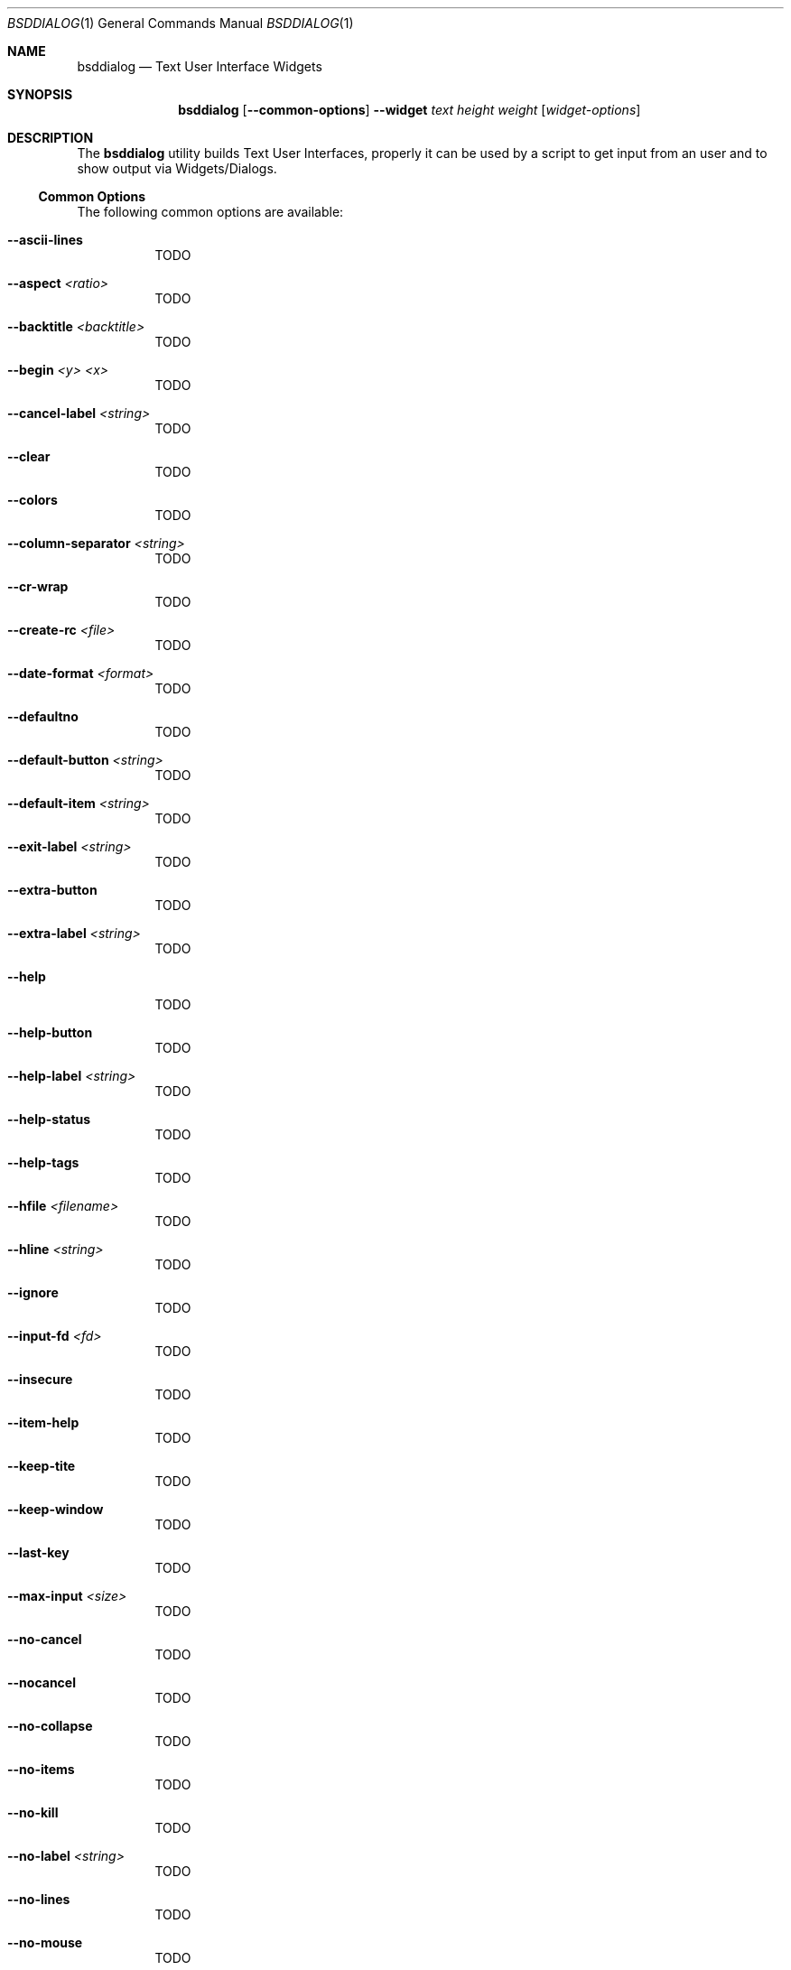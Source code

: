 .\"
.\" Copyright (c) 2021 Alfonso Sabato Siciliano
.\"
.\" Redistribution and use in source and binary forms, with or without
.\" modification, are permitted provided that the following conditions
.\" are met:
.\" 1. Redistributions of source code must retain the above copyright
.\"    notice, this list of conditions and the following disclaimer.
.\" 2. Redistributions in binary form must reproduce the above copyright
.\"    notice, this list of conditions and the following disclaimer in the
.\"    documentation and/or other materials provided with the distribution.
.\"
.\" THIS SOFTWARE IS PROVIDED BY THE AUTHOR AND CONTRIBUTORS ``AS IS'' AND
.\" ANY EXPRESS OR IMPLIED WARRANTIES, INCLUDING, BUT NOT LIMITED TO, THE
.\" IMPLIED WARRANTIES OF MERCHANTABILITY AND FITNESS FOR A PARTICULAR PURPOSE
.\" ARE DISCLAIMED.  IN NO EVENT SHALL THE AUTHOR OR CONTRIBUTORS BE LIABLE
.\" FOR ANY DIRECT, INDIRECT, INCIDENTAL, SPECIAL, EXEMPLARY, OR CONSEQUENTIAL
.\" DAMAGES (INCLUDING, BUT NOT LIMITED TO, PROCUREMENT OF SUBSTITUTE GOODS
.\" OR SERVICES; LOSS OF USE, DATA, OR PROFITS; OR BUSINESS INTERRUPTION)
.\" HOWEVER CAUSED AND ON ANY THEORY OF LIABILITY, WHETHER IN CONTRACT, STRICT
.\" LIABILITY, OR TORT (INCLUDING NEGLIGENCE OR OTHERWISE) ARISING IN ANY WAY
.\" OUT OF THE USE OF THIS SOFTWARE, EVEN IF ADVISED OF THE POSSIBILITY OF
.\" SUCH DAMAGE.
.\"
.Dd November 7, 2021
.Dt BSDDIALOG 1
.Os
.Sh NAME
.Nm bsddialog
.Nd Text User Interface Widgets
.Sh SYNOPSIS
.Nm bsddialog
.Op Fl -common-options
.Fl -widget
.Ar text
.Ar height
.Ar weight
.Op Ar widget-options
.Sh DESCRIPTION
The
.Nm
utility builds Text User Interfaces, properly it can be used by a script to get
input from an user and to show output via Widgets/Dialogs.
.Ss Common Options
The following common options are available:
.Bl -tag -width indent
.It Fl -ascii-lines
TODO
.It Fl -aspect Ar <ratio>
TODO
.It Fl -backtitle Ar <backtitle>
TODO
.It Fl -begin Ar <y> Ar <x>
TODO
.It Fl -cancel-label Ar <string>
TODO
.It Fl -clear
TODO
.It Fl -colors
TODO
.It Fl -column-separator Ar <string>
TODO
.It Fl -cr-wrap
TODO
.It Fl -create-rc Ar <file>
TODO
.It Fl -date-format Ar <format>
TODO
.It Fl -defaultno
TODO
.It Fl -default-button Ar <string>
TODO
.It Fl -default-item Ar <string>
TODO
.It Fl -exit-label Ar <string>
TODO
.It Fl -extra-button
TODO
.It Fl -extra-label Ar <string>
TODO
.It Fl -help
TODO
.It Fl -help-button
TODO
.It Fl -help-label Ar <string>
TODO
.It Fl -help-status
TODO
.It Fl -help-tags
TODO
.It Fl -hfile Ar <filename>
TODO
.It Fl -hline Ar <string>
TODO
.It Fl -ignore
TODO
.It Fl -input-fd Ar <fd>
TODO
.It Fl -insecure
TODO
.It Fl -item-help
TODO
.It Fl -keep-tite
TODO
.It Fl -keep-window
TODO
.It Fl -last-key
TODO
.It Fl -max-input Ar <size>
TODO
.It Fl -no-cancel
TODO
.It Fl -nocancel
TODO
.It Fl -no-collapse
TODO
.It Fl -no-items
TODO
.It Fl -no-kill
TODO
.It Fl -no-label Ar <string>
TODO
.It Fl -no-lines
TODO
.It Fl -no-mouse
TODO
.It Fl -no-nl-expand
TODO
.It Fl -no-ok
TODO
.It Fl -nook
TODO
.It Fl -no-shadow
TODO
.It Fl -no-tags
TODO
.It Fl -ok-label Ar <string>
TODO
.It Fl -output-fd Ar <fd>
TODO
.It Fl -separator Ar <string>
TODO
.It Fl -output-separator Ar <string>
TODO
.It Fl -print-maxsize
TODO
.It Fl -print-size
TODO
.It Fl -print-version
TODO
.It Fl -quoted
TODO
.It Fl -scrollbar
TODO
.It Fl -separate-output
TODO
.It Fl -separate-widget Ar <string>
TODO
.It Fl -shadow
TODO
.It Fl -single-quoted
TODO
.It Fl -size-err
TODO
.It Fl -sleep Ar <secs>
TODO
.It Fl -stderr
TODO
.It Fl -stdout
TODO
.It Fl -tab-correct
TODO
.It Fl -tab-len Ar <n>
TODO
.It Fl -time-format Ar <format>
TODO
.It Fl -timeout Ar <secs>
TODO
.It Fl -title Ar <title>
TODO
.It Fl -trace Ar <filename>
TODO
.It Fl -trim
TODO
.It Fl -version
TODO
.It Fl -visit-items
TODO
.It Fl -yes-label Ar <string>
TODO
.El
.Ss Widgets
The following widgets are available:
.Bl -tag -width indent
.It Fl -buildlist Ar <text> Ar <height> Ar <width>
TODO
.It Fl -calendar Ar <text> Ar <height> Ar <width>
TODO
.It Fl -checklist Ar <text> Ar <height> Ar <width>
TODO
.It Fl -dselect Ar <text> Ar <height> Ar <width>
TODO
.It Fl -editbox Ar <text> Ar <height> Ar <width>
TODO
.It Fl -form Ar <text> Ar <height> Ar <width>
TODO
.It Fl -fselect Ar <text> Ar <height> Ar <width>
TODO
.It Fl -gauge Ar <text> Ar <height> Ar <width>
TODO
.It Fl -infobox Ar <text> Ar <height> Ar <width>
TODO
.It Fl -inputbox Ar <text> Ar <height> Ar <width>
TODO
.It Fl -inputmenu Ar <text> Ar <height> Ar <width>
TODO
.It Fl -menu Ar <text> Ar <height> Ar <width>
TODO
.It Fl -mixedform Ar <text> Ar <height> Ar <width>
TODO
.It Fl -mixedgauge Ar <text> Ar <height> Ar <width>
TODO
.It Fl -msgbox Ar <text> Ar <height> Ar <width>
TODO
.It Fl -passwordbox Ar <text> Ar <height> Ar <width>
TODO
.It Fl -passwordform Ar <text> Ar <height> Ar <width>
TODO
.It Fl -pause Ar <text> Ar <height> Ar <width>
TODO
.It Fl -prgbox Ar <text> Ar <height> Ar <width>
TODO
.It Fl -programbox Ar <text> Ar <height> Ar <width>
TODO
.It Fl -progressbox Ar <text> Ar <height> Ar <width>
TODO
.It Fl -radiolist Ar <text> Ar <height> Ar <width>
TODO
.It Fl -rangebox Ar <text> Ar <height> Ar <width>
TODO
.It Fl -tailbox Ar <text> Ar <height> Ar <width>
TODO
.It Fl -tailboxbg Ar <text> Ar <height> Ar <width>
TODO
.It Fl -textbox Ar <text> Ar <height> Ar <width>
TODO
.It Fl -timebox Ar <text> Ar <height> Ar <width>
TODO
.It Fl -treeview Ar <text> Ar <height> Ar <width>
TODO
.It Fl -yesno Ar <text> Ar <height> Ar <width>
TODO
.El
.\" .Sh IMPLEMENTATION NOTES
.\" Not used in OpenBSD.
.\" .Sh ENVIRONMENT
.\" For sections 1, 6, 7, and 8 only.
.\" .Sh FILES
.\" .Sh EXIT STATUS
.\" For sections 1, 6, and 8 only.
.\" maybe .Ex -std
.\" .Sh EXAMPLES
.\" .Sh DIAGNOSTICS
.\" For sections 1, 4, 6, 7, 8, and 9 printf/stderr messages only.
.Sh SEE ALSO
.Xr dialog 1 ,
.Xr bsddialog 3 ,
.Xr dialog 3
.Sh HISTORY
The
.Nm
utility first appeared in
.Fx 14.0 .
.Sh AUTHORS
.Nm
was written by
.An Alfonso Sabato Siciliano
.Aq Mt alf.siciliano@gmail.com .
